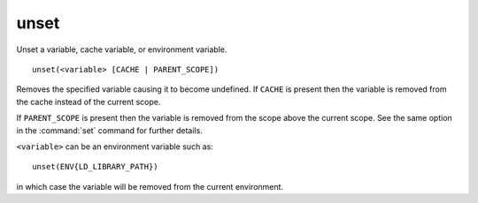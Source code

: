unset
-----

Unset a variable, cache variable, or environment variable.

::

  unset(<variable> [CACHE | PARENT_SCOPE])

Removes the specified variable causing it to become undefined.  If
``CACHE`` is present then the variable is removed from the cache instead
of the current scope.

If ``PARENT_SCOPE`` is present then the variable is removed from the scope
above the current scope.  See the same option in the :command:`set` command
for further details.

``<variable>`` can be an environment variable such as:

::

  unset(ENV{LD_LIBRARY_PATH})

in which case the variable will be removed from the current
environment.
